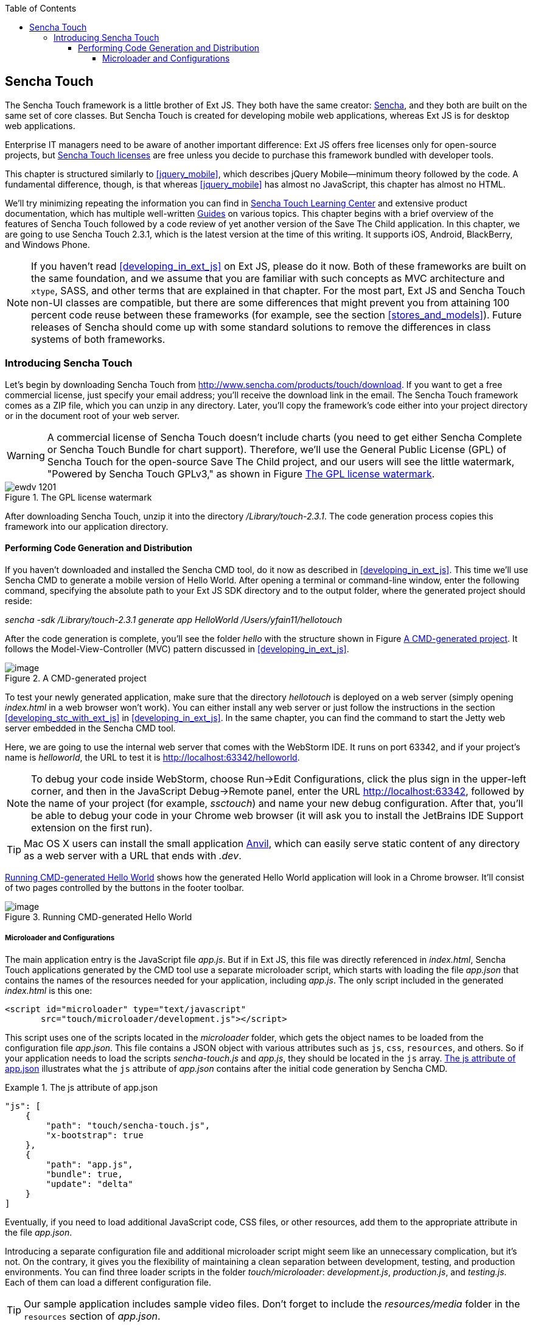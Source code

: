 :toc:
:toclevels: 4

[[sencha_touch]]
== Sencha Touch

The Sencha Touch framework is a little brother of Ext JS. They both have the same creator: http://www.sencha.com/[Sencha], and they both are built on the same set of core classes. But Sencha Touch is created for developing mobile web applications, whereas Ext JS is for desktop web applications. 

Enterprise IT managers need to be aware of another important difference: Ext JS offers free licenses only for open-source projects, but http://www.sencha.com/products/touch/license/[Sencha Touch licenses] are free unless you decide to purchase this framework bundled with developer tools.   

This chapter is structured similarly to <<jquery_mobile>>, which describes jQuery Mobile--minimum theory followed by the code. A fundamental difference, though, is that whereas <<jquery_mobile>> has almost no JavaScript, this chapter has almost no HTML. 

We'll try minimizing repeating the information you can find in http://www.sencha.com/learn/touch[Sencha Touch Learning Center] and extensive product documentation, which has multiple well-written http://docs.sencha.com/touch/2.3.0/#!/guide[Guides] on various topics. This chapter begins with a brief overview of the features of Sencha Touch followed by a code review of yet another version of the Save The Child application. In this chapter, we are going to use Sencha Touch 2.3.1, which is the latest version at the time of this writing. It supports iOS, Android, BlackBerry, and Windows Phone. 

NOTE: If you haven't read <<developing_in_ext_js>> on Ext JS, please do it now. Both of these frameworks are built on the same foundation, and we assume that you are familiar with such concepts as MVC architecture and `xtype`, SASS, and other terms that are explained in that chapter. For the most part, Ext JS and Sencha Touch non-UI classes are compatible, but there are some differences that might prevent you from attaining 100 percent code reuse between these frameworks (for example, see the section <<stores_and_models>>). Future releases of Sencha should come up with some standard solutions to remove the differences in class systems of both frameworks.

=== Introducing Sencha Touch

Let's begin by downloading Sencha Touch from http://www.sencha.com/products/touch/download/[http://www.sencha.com/products/touch/download]. If you want to get a free commercial license, just specify your email address; you'll receive the download link in the email. The Sencha Touch framework comes as a ZIP file, which you can unzip in any directory. Later, you'll copy the framework's code either into your project directory or in the document root of your web server.  

WARNING: A commercial license of Sencha Touch doesn't include charts (you need to get either Sencha Complete or Sencha Touch Bundle for chart support). Therefore, we'll use the General Public License (GPL) of Sencha Touch for the open-source Save The Child project, and our users will see the little watermark, "Powered by Sencha Touch GPLv3," as shown in Figure <<FIG13-1>>. 

[[FIG13-1]]
.The GPL license watermark 
image::images/ewdv_1201.png[]

After downloading Sencha Touch, unzip it into the directory _/Library/touch-2.3.1_. The code generation process copies this framework into our application directory.

==== Performing Code Generation and Distribution

If you haven't downloaded and installed the Sencha CMD tool, do it now as described in <<developing_in_ext_js>>. This time we'll use Sencha CMD to generate a mobile version of Hello World. After opening a terminal or command-line window, enter the following command, specifying the absolute path to your Ext JS SDK directory and to the output folder, where the generated project should reside:

_sencha -sdk /Library/touch-2.3.1 generate app HelloWorld /Users/yfain11/hellotouch_

After the code generation is complete, you'll see the folder _hello_ with the structure shown in Figure <<FIG13-2>>. It follows the Model-View-Controller (MVC) pattern discussed in <<developing_in_ext_js>>.

[[FIG13-2]]
.A CMD-generated project 
image::images/ewdv_1202.png[image]

To test your newly generated application, make sure that the directory _hellotouch_ is deployed on a web server (simply opening _index.html_ in a web browser won't work). You can either install any web server or just follow the instructions in the section <<developing_stc_with_ext_js>> in <<developing_in_ext_js>>. In the same chapter, you can find the command to start the Jetty web server embedded in the Sencha CMD tool.

Here, we are going to use the internal web server that comes with the WebStorm IDE. It runs on port 63342, and if your project's name is _helloworld_, the URL to test it is  http://localhost:63342/helloworld.

NOTE: To debug your code inside WebStorm, choose Run->Edit Configurations, click the plus sign in the upper-left corner, and then in the JavaScript Debug->Remote panel, enter the URL http://localhost:63342, followed by the name of your project (for example, _ssctouch_) and name your new debug configuration. After that, you'll be able to debug your code in your Chrome web browser (it will ask you to install the JetBrains IDE Support extension on the first run).

TIP: Mac OS X users can install the small application http://anvilformac.com/[Anvil], which can easily serve static content of any directory as a web server with a URL that ends with _.dev_.

<<FIG13-3>> shows how the generated Hello World application will look in a Chrome browser. It'll consist of two pages controlled by the buttons in the footer toolbar.

[[FIG13-3]]
.Running CMD-generated Hello World 
image::images/ewdv_1203.png[image]

===== Microloader and Configurations

The main application entry is the JavaScript file _app.js_. But if in Ext JS, this file was directly referenced in _index.html_, Sencha Touch applications generated by the CMD tool use a separate microloader script, which starts with loading the file _app.json_ that contains the names of the resources needed for your application, including _app.js_. The only script included in the generated _index.html_ is this one:

[source, html]
----
<script id="microloader" type="text/javascript" 
       src="touch/microloader/development.js"></script>
----

This script uses one of the scripts located in the _microloader_ folder, which gets the object names to be loaded from the configuration file _app.json_. This file contains a JSON object with various attributes such as `js`, `css`, `resources`, and others. So if your application needs to load the scripts _sencha-touch.js_ and _app.js_, they should be located in the `js` array. <<ex_js_attribute>> illustrates what the `js` attribute of _app.json_ contains after the initial code generation by Sencha CMD.  

[[ex_js_attribute]]
.The +js+ attribute of app.json
====
[source, javascript]
----
"js": [
    {
        "path": "touch/sencha-touch.js",
        "x-bootstrap": true
    },
    {
        "path": "app.js",
        "bundle": true,  
        "update": "delta"
    }
]
----

Eventually, if you need to load additional JavaScript code, CSS files, or other resources, add them to the appropriate attribute in the file _app.json_.

Introducing a separate configuration file and additional microloader script might seem like an unnecessary complication, but it's not. On the contrary, it gives you the flexibility of maintaining a clean separation between development, testing, and production environments. You can find three loader scripts in the folder _touch/microloader_: _development.js_, _production.js_, and _testing.js_. Each of them can load a different configuration file. 

TIP: Our sample application includes sample video files. Don't forget to include the _resources/media_ folder in the `resources` section of _app.json_.

If you open the source code of the production loader, you'll see that it uses an application cache to save files locally on the device (see <<application_cache>> in Appendix B for a refresher), so the user can start the application even without having an Internet connection.

The production microloader of Sencha Touch offers a smarter solution for minimizing unnecessary loading of cached JavaScript and CSS files than the HTML5 application cache. The standard HTML5 mechanism  doesn't know which resources have  changed and reloads all cacheable files. CMD-generated production builds for Sencha Touch keep track of changes and create deltas, so the mobile device will download only those resources that have been actually changed. To create a production build, open a terminal or a command window, change to your application directory, and run the following command: 

+sencha app build production+

MMMMMMMMMMMMMMMMMMSee the section http://docs.sencha.com/touch/2.3.1/#!/guide/command_app["Deploying Your Application"] for more details on Sencha CMD builds. When we start building our Save The Child application, you'll see how to prompt the user that the application code has been updated. Refer to the http://docs.sencha.com/cmd/3.1.2/#!/guide/command_app_touch[online documentation] on using Sencha CMD with Sencha Touch for details.

.Code Distribution and Modularization  
************
The ability of Sencha Touch to monitor modified pieces of code helps with deployment - just change the SomeFile.js on the server and it'll be automatically downloaded and saved on the user's mobile device. This may have some effect on the application modularization decisions you will take.

Reducing the startup latency and implementing lazy loading of certain parts of the application are the main reasons for modularizing Web applications. The other reason for modularization is an ability to redeploy certain portions of the code vs. the entire application if the code modifications are limited in scope. 

So should we load the entire code base from the local storage (it's a lot faster that getting the code from remote servers) or still use loaders to bring up the portion of the code (a.k.a. modules) on as needed basis? There is no general answer to this question - every application is different.

If your application is not too large and the mobile device has enough memory, loading the entire code of the application from the local storage may lower the need for modularization. For larger applications consider the http://docs.sencha.com/touch/2.3.1/#!/guide/command_workspace[Workspaces] feature of Sencha CMD, which allows to create some common code to be shared by several scripts.
************

===== The Code of Hello World

Similarly to Ext JS, the starting point of the Hello World application is the app.js script. 

[source, javascript]
----
Ext.Loader.setPath({    
    'Ext': 'touch/src',        // <1>
    'HelloWorld': 'app'
});

Ext.application({
    name: 'HelloWorld',

    requires: [
        'Ext.MessageBox'
    ],

    views: [
        'Main'
    ],

    icon: {
        '57': 'resources/icons/Icon.png',
        '72': 'resources/icons/Icon~ipad.png',
        '114': 'resources/icons/Icon@2x.png',
        '144': 'resources/icons/Icon~ipad@2x.png'
    },

    isIconPrecomposed: true,

    startupImage: {
        '320x460': 'resources/startup/320x460.jpg',
        '640x920': 'resources/startup/640x920.png',
        '768x1004': 'resources/startup/768x1004.png',
        '748x1024': 'resources/startup/748x1024.png',
        '1536x2008': 'resources/startup/1536x2008.png',
        '1496x2048': 'resources/startup/1496x2048.png'
    },

    launch: function() {
        // Destroy the #appLoadingIndicator element
        Ext.fly('appLoadingIndicator').destroy();

        // Initialize the main view
        Ext.Viewport.add(Ext.create('HelloWorld.view.Main'));
    },

    onUpdated: function() {              // <2>
        Ext.Msg.confirm(
            "Application Update",
            "This application has just successfully
             been updated to the latest version. Reload now?",
            function(buttonId) {
                if (buttonId === 'yes') {
                    window.location.reload();
                }
            }
        );
    }
});
----

<1> This code instructs the loader that any class that starts with _Ext_ can be found in the directory _touch/src_ or its subdirectories. The classes with names that starts with _HelloWorld_ are under the _app_ directory.

<2> This is an interception of the event that's triggered if the code on the server was updated. The user is warned that the new version of the application has been downloaded. See more on this in the comments to app.js in the section Save The Child With Sencha Touch.

The code of the generated main view of this application (Main.js) is shown next. It extends the class `Ext.tab.Panel` so each page of the application is one tab in this panel. Figure <<FIG13-4>> is a snapshot of a collapsed version of Main.js taken from http://www.jetbrains.com/webstorm/[WebStorm IDE] from JetBrains, which is our IDE of choice in this chapter. 

[[FIG13-4]]
.Collapsed version of Main.js from Hello World
image::images/ewdv_1204.png[image]

As you see from this figure the `items[]` array includes two objects: Welcome and Get Started - each of them represents a  tab (screen) on the panel.

[source, html]
----
Ext.define('HelloWorld.view.Main', {
  extend: 'Ext.tab.Panel',
  xtype: 'main',
  requires: [
      'Ext.TitleBar',
      'Ext.Video'
  ],
  config: {
    tabBarPosition: 'bottom',          // <1>

    items: [
        {                              // <2>
            title: 'Welcome',
            iconCls: 'home',

            styleHtmlContent: true,
            scrollable: true,

            items: {
                docked: 'top',
                xtype: 'titlebar',
                title: 'Welcome to Sencha Touch 2'
            },

            html: [
                "You've just generated a new Sencha Touch 2 project. What you're looking at right now is the ",
                "contents of <a target='_blank' href=\"app/view/Main.js\">app/view/Main.js</a> - edit that file ",
                "and refresh to change what's rendered here."
            ].join("")
        },
        {                               // <3>
            title: 'Get Started',
            iconCls: 'action',

            items: [
                {
                    docked: 'top',
                    xtype: 'titlebar',
                    title: 'Getting Started'
                },
                {
                    xtype: 'video',
                    url: 'http://av.vimeo.com/64284/137/87347327.mp4?token=
                    1330978144_f9b698fea38cd408d52a2
                    393240c896c',
                    posterUrl: 'http://b.vimeocdn.com/ts/261/062/261062119_640.jpg'
                }
            ]
        }
      ]
  }
});
----

<1> The tab bar has to be located at the bottom of the screen.

<2> The first tab is a Welcome screen.

<3> The second tab is the Getting Started screen. It has `xtype: video`, which means it's ready for playing video located at the specified `url`.   

This application has no controllers, models or stores. But it does include the default theme from SASS stylesheet resources/sass/app.scss, which was compiled by Sencha CMD generation process into the file resources/css/app.css. 

==== Constructing UI  

Sencha Touch has a number UI components specifically designed  for mobile devices, which include lists, forms, toolbars, buttons, charts, audio, video, carousel and more.  The quickest way to get familiar with UI components is by browsing the http://dev.sencha.com/deploy/touch/examples/production/kitchensink/[Kitchen Sink] Web site, where you can find the examples of how UI components look and see the source code of these examples.

===== Containers

In general, the process of implementing of a mobile application with Sencha Touch will consist of selecting the appropriate containers and arranging the navigation between them. Each screen that user sees is a container. Pretty often it'll include a toolbar _docked_ on top or bottom of the container.

Containers can be nested - they are needed for better grouping of UI components on the screen. The lightest container is `Ext.Container`. It inherits all the functionality from it ancestor `Ext.Component` plus it can contain other components.  When you'll be reviewing the code of the Save The Child application, note that the main view `SSC.view.Main` from Main.js extends `Ext.Container`. The hierarchy of Sencha Touch containers is shown on Figure <<FIG13-5>>.

[[FIG13-5]]
.Sencha Touch Containers Hierarchy
image::images/ewdv_1205.png[image]

The `FieldSet` is also a pretty light container - it simply adds the title to a group of fields that belong together. You'll see several code samples in this chapter with `xtype: 'fieldset'` (e.g. Login or Donate screens). 

If your containers display forms with such inputs as text field, text area, password, and numbers, the virtual keyboard will automatically show up occupying half of the user's screen. On some platforms, virtual keyboards will adapt to the type of the input field, for example, if the field has `xtype: 'emailfield'`, the keyboard will be modified for easier input of emails. Figure <<FIG13-6>> is a snapshot taken from the Donate screen of the Save The Child application when the user tapped inside the email field - note the key with the at-sign on the main keyboard, which wouldn't be shown for non-email inputs.  

[[FIG13-6]]
.The iPhone virtual keyboard for entering emails
image::images/ewdv_1206.png[image]

If the field is for entering a URL (`xtype: 'urlfield'`) expect to see a virtual keyboard with the button labeled as ".com". If the input field has `xtype: 'numberfield'` the user may see a numeric keyboard when the focus gets into this field.

TIP: If you need to detect the environment on the user's mobile device, use such classes as `Ext.os.` for detecting the Operating System, `Ext.browser` for browser, and `Ext.feature` for supported features.

===== Layouts

Besides grouping components, containers allow you to assign a `Layout` to control its children arrangements. In desktop applications physical screens are larger, and pretty often you can place multiple containers on the same screen at the same time. In mobile world you don't have such a luxury and typically you'll be showing just one container at a time. Not all http://docs.sencha.com/touch/2.0.2/#!/guide/layouts[layouts] are practical to use on smaller screens, which is the reason why not all Ext JS layouts are supported in Sencha Touch.  

Figure <<FIG13-13>> illustrates the main container that shows either the `tabpanel` or `loginform`. The `tabpanel` is a container with a special layout that shows only one of its child containers at a time (e.g. About, Donate, et al). You can see all these components in action at http://savesickchild.org/[savesickchild.org] - just run the Sencha Touch version of our Save Sick Child application and view the sources.

By default, a container's layout is `auto`, which instructs the rendering engine to use the entire width of the container, but use just enough height to display the children. This behavior is similar to the `vbox` layout (vertical box), where all components are being added to the container vertically - one under another. Accordingly, the `hbox` will arrange all components horizontally - one next to the other. 

TIP: If you want to control how much of a vertical or horizontal screen space is given to each component use the `flex` property as described in Chapter 4 in the section "The flex Property".

The http://docs.sencha.com/touch/2.3.0/#!/guide/layouts-section-fit-layout[`fit`] layout will fill the entire container's space with its child element. If you have more than one child element in the container - the first one will fill the entire space, and the other one will be ignored. 

The http://docs.sencha.com/touch/2.0.2/#!/guide/layouts-section-card-layout[`card`] layout can accommodate multiple children while displaying only one at a time. The container's method `setActiveItem()` allows programmatically select the "card" to be on top of the deck. With  card layout all containers are being preloaded to the device, but if you want to create new containers during the runtime, you can use the method `setActiveItem()` passing a `config` object describing the new container.

You can find examples of `card` and `fit` layouts in the code of Main.js of the Save The Child application. Figure <<FIG13-14>> shows `card` layout, but if you'll expand the `tabpanel` container, each tab has the `fit` layout. 

The classes `TabPanel` and `Carousel` represent two different implementations of the containers with `card` layout.

===== Events

Events can be initiated either by the browser or by the user. Chapter 4 has the section with the same title - it covers general rules of dealing with events in Ext JS framework. Lots  of system events are being dispatched during UI component rendering. The online documentation lists every event that can be dispatched on Sencha classes. Look for the Events section on the top toolbar in the online documentation. Figure <<FIG13-7>> is a snapshot from online documentation for the class `Ext.Container`, which has 32 events.

[[FIG13-7]]
.Events in Online documentation 
image::images/ewdv_1207.png[image] 

Sencha Touch knows how to handle various mobile-specific events. Check out the documentation for the class http://docs.sencha.com/touch/2.3.1/#!/api/Ext.dom.Element[`Ext.dom.Element`] - you'll find there such events as  `touchstart`, `touchend`, `tap`, `doubletap`, `swipe`, `pinch`, `longpress`, `rotate`, and others. 

You can add event listeners using different techniques. One of them is defining the http://docs.sencha.com/touch/2.3.1/#!/api/Ext.Container-cfg-listeners[`listeners`] `config` property during the object instantiation. This property is declared in the `Ext.Container` object and allows you to define more than one listener at a time. You should use it while calling the `Ext.create()` method:

[source, javascript]
----
Ext.create('Ext.button.Button', {
   listeners: {
     tap: function() { // handle event here }
   }
}
----  

If you need to handle an event only once, you can use the option `single: true`, which will automatically remove the  listener after the first handling of the event. For example: 

[source, javascript]
----
listeners: {
  tap: function() { // handle event here },
  single: true
}
----

TIP: Read the comments to the code of `SSC.view.CampaignsMap` in Chapter 4 about the right place for declaring listeners.

You can also define event handlers using yet another `config` property `control` from `Ext.Container`. For example the following code fragment from the Login controller of the Save The Child application shows how to assign the `tap` event handler functions `showLoginView()` and `cancelLogin()` for the buttons Login and Cancel.

[source, javascript]
----
Ext.define('SSC.controller.Login', {
    extend: 'Ext.app.Controller',
    
    config: {

        control: {
            loginButton: {
                tap: 'showLoginView'
            },
            cancelButton: {
                tap: 'cancelLogin'
            }
        }
    },
    showLoginView: function () {
      // code of this function is removed for brevity
    },

    cancelLogin: function () { 
      // code of this function is removed for brevity
    }  
});    
----

NOTE: With the proliferation of the touch screens Sencha has introduced the `tap` gesture, which is semantically equivalent to `click` event. 

Read more about the role of controllers in event handling in the section titled Controller later in this chapter. Online documentation includes the http://docs.sencha.com/touch/2.3.1/#!/guide/events[Event Guide] - it describes the process of handling events in detail.

TIP: If you want to fire custom events, use the method `fireEvent()`, providing the name of your event. The procedure for defining the listeners for custom events remains the same.

NOTE: The Bring Your Own Device is getting more and more popular in enterprises. Sencha offers a product called Sencha Space, which is a secure and managed environment to deploy  enterprise HTML5 application that can be run on a variety of devices that employees can bring to the workplace. Sencha Space promises a clear separation between work-related applications and personal data. It uses secure database and secure File API and allows App-to-App communication.For more details visit the http://www.sencha.com/products/space/[Sencha Space Web page].  


=== Save The Child With Sencha Touch

The Sencha Touch version of the Save The Child application will be based on the mockup from Chapter 11, section "Prototyping Mobile Version" with some minor changes. This time the home page of the application will be a slightly different version of the About page shown on <<FIG13-11>>. 

==== Building the Application

The materials presented in this chapter were tested with Sencha Touch 2.3.1 framework, which was current at the time of this writing, and you can use the source code of the Save The Child application that comes with the book. It's packaged with Sencha 2.3.1. We've also deployed this application at http://savesickchild.org:8080/ssc-touch-prod/[http://savesickchild.org:8080/ssc-touch-prod]. 

In case you need to use a newer version of Sencha Touch framework, just download and unzip it to the directory of your choice (in our case it was  _/Library/touch-2.3.1_).Download the book code and remove the content of the _touch_ directory from _Lesson12/ssc-mobile_. After that, cd to this directory and copy a newer version of Sencha touch there. For example, on MAC OS we did it as follows:

_cd ssc-mobile
cp -r /Library/touch-2.3.1/ touch_

Then run the Sencha CMD (version 4 or above) command to make a production build of the application and start the embedded Web server:

_sencha app build
sencha web start_

Finally, open this application at http://localhost:1841 in one of the emulators or just on your desktop browser. You'll see the starting page that looks as in <<FIG13-11>>.

[[FIG13-11]]
.The Starting/About page
image::images/ewdv_1208.png[]

We'll review the code of this application next.

==== The Application Object 

The code of the app.js in the Save The Child project is shown below (we've just removed the default startup images and icons for brevity). For the most part is has the same structure as Ext JS applications. 

[source, javascript]
----
Ext.application({
    name: 'SSC',

    requires: [
        'Ext.MessageBox'
    ],

    views: [
        'About',
        'CampaignsMap',
        'DonateForm',
        'DonorsChart',
        'LoginForm',
        'LoginToolbar',
        'Main',
        'Media',
        'Share',
        'ShareTile'
    ],

    stores: [
        'Campaigns',
        'Countries',
        'Donors',
        'States',
        'Videos'
    ],

    controllers: [
        'Login'
    ],

    launch: function() {
        // Destroy the #appLoadingIndicator element
        Ext.fly('appLoadingIndicator').destroy();

        // Initialize the main view
        Ext.Viewport.add(Ext.create('SSC.view.Main'));
    },

    onUpdated: function() {
        Ext.Msg.confirm(
            "Application Update",
            "This application has just successfully been updated to the latest version. Reload now?",
            function(buttonId) {
                if (buttonId === 'yes') {
                    window.location.reload();
                }
            }
        );
    }
});
----

NOTE: Compare this application object with the Ext JS one shown in Chapter 4 in the section on Model View Contoller - they are similar.

The application loads all the dependencies listed in app.js and will instantiate models and stores. The views that require data from the store will either mention the store name like `store: 'Videos'` or will  use the get method from the class `StoreMgr`, for example `Ext.StoreMgr.get('Campaigns');`.  After this is done, the `launch` function will be called - this is where the main view is created.

In this version of the Save The Child application we have only one controller `Login` that doesn't use any stores, but the mechanism of pointing controllers to the appropriate store instances is the same as for views. The application instantiates all controllers automatically. Accordingly, all controllers live in the context of the http://docs.sencha.com/touch/2.3.1/#!/api/Ext.app.Application[Application] object. 

We don't use explicitly defined models here - all the data are hard-coded in the stores in the `data` attributes. 

You'll see the code of the views a bit later, but we wanted to draw your attention to the `onUpdated()` event handler. In the section "Microloader and Configurations" we've mentioned that production builds of Sencha Touch applications are watching the locally cached JavaScript and CSS files listed in the JS and CSS sections of the configuration file app.json and compare them with their peers on the server. They also watch all the files listed in the `appCache` section of app.json. If any of these files changes, the `onUpdated` event handler is invoked. For illustration purposes we decided to intercept this event and <<FIG13-12>> shows how the update prompt can look like on iPhone 5.

[[FIG13-12]]
.The code on the server has changed
image::images/ewdv_1209.png[]

At this point the user can either select working with the previous version of the application or reload the new one. 

Our index.html file beside the microloader script includes one more script that supports Google Maps API.

[source, html]
----
<script type="text/javascript" src="http://maps.google.com/maps/api/js?sensor=true"></script>
---- 

TIP: If you want your program documentation look as good as Sencha's use https://github.com/senchalabs/jsduck[JSDuck tool].

==== The Main View

The code of the UI landing page of this application is located in the _views_ folder in the file Main.js. First, take a look at the screen shot from WebStorm IDE on figure <<FIG13-13>> that there are only two objects on the top level: the container and a login form.  

[[FIG13-13]]
.The Main.js in a collapsed form
image::images/ewdv_1210.png[] 

The `card` layout means that the user will see either the content of that container or the login form - one at a time. Let's open up the container. It has an array of children, which are our application pages. The figure <<FIG13-14>> shows the titles of the children.

[[FIG13-14]]
.TabPanel's children in a collapsed form
image::images/ewdv_1211.png[] 

The entire code of the Main.js is shown next.

[source, javascript]
----
Ext.define('SSC.view.Main', {
 extend: 'Ext.Container',
 xtype: 'mainview',                             // <1>
 requires: [
     'Ext.tab.Panel',
     'Ext.Map',
     'Ext.Img'
 ],

 config: {
    layout: 'card',

    items: [
     {
      xtype: 'tabpanel',                         // <2>
              tabBarPosition: 'bottom',

             items: [
               {
                     title: 'About',
                     iconCls: 'info',      // <3>
                     layout: 'fit',        // <4>
                     items: [
                         {xtype: 'aboutview'
                         }
                     ]
                },
               {
                     title: 'Donate',
                     iconCls: 'love',
                     layout: 'fit',
                     items: [
                         {xtype: 'logintoolbar',   // <5>
                          title: 'Donate'
                         },
                         {xtype: 'donateform'
                         }
                     ]
                },
               {
                     title: 'Stats',
                     iconCls: 'pie',
                     layout: 'fit',
                     items: [
                         {xtype: 'logintoolbar',
                          title: 'Stats'
                         },
                         {xtype: 'donorschart'
                         }
                     ]
                 },
               {
                    title: 'Events',
                    iconCls: 'pin',
                    layout: 'fit',
                    items: [
                        {xtype: 'logintoolbar',
                         title: 'Events'
                        },
                        {xtype: 'campaignsmap'
                        }
                    ]
                },
               {
                    title: 'Media',
                    iconCls: 'media',
                    layout: 'fit',
                    items: [
                        {xtype: 'mediaview'
                        }
                    ]
                },
               {
                    title: 'Share',
                    iconCls: 'share',
                    layout: 'fit',
                    items: [
                        {xtype: 'logintoolbar',
                            title: 'Share'
                        },
                        {xtype: 'shareview'
                        }
                    ]
                }
             ]
     },

     {xtype: 'loginform',
         showAnimation: {
             type: 'slide',
             direction: 'up',
             duration: 200
         }
     }
    ]
 }
});
----

<1> We've assigned the `xtype: 'mainview` to the main view so to  allow the Login controller refer to it (see its code below). 
<2> Note that the `tabpanel` doesn't explicitly specify any layout - it uses `card` by default.

<3> Each of the tabs has a corresponding button on the toolbar. It shows the text from the `title` attribute and the icon specified in the class `iconCls`. 

<4> Each of the view has http://docs.sencha.com/extjs/4.1.3/#!/api/Ext.layout.container.Fit[`fit` layout], which forces the content to expand to fill the layout's container.

<5> Each view will have a Login button on the toolbar. It's implemented in the LoginToolbar.js shown later in this chapter.

Sencha Touch can render icons using  icon fonts from http://pictos.cc/[Pictos library] located in the folder _resources/sass/stylesheets/fonts_.  We've used icon fonts in the jQuery Mobile version of our application, and in this version we'll also fonts, which take a lot less memory than images. Below is the content of our app.scss file that includes several font icons used in the Save The Child application. 

[source, css]
----
@import 'sencha-touch/default';
@import 'sencha-touch/default/all';

@include icon-font('IcoMoon', inline-font-files('icomoon/icomoon.woff', woff, 
'icomoon/icomoon.ttf', truetype,'icomoon/icomoon.svg', svg));
@include icon('info',  '!', 'IcoMoon');
@include icon('love',  '"', 'IcoMoon');
@include icon('pie',   '#', 'IcoMoon');
@include icon('pin',   '$', 'IcoMoon');
@include icon('media', '%', 'IcoMoon');
@include icon('share', '&', 'IcoMoon');

.child-img {
  border: 1px solid #999;
}

// Reduce size of the icons to fit 6 buttons in the tabbar; add Share tab
.x-tabbar.x-docked-bottom .x-tab {
  min-width: 2.8em;

  .x-button-icon:before {
    font-size: 1.4em;
  }
}

// Share icons
.icon-twitter, .icon-facebook, .icon-google-plus, .icon-camera {
  font-family: 'icomoon';
  speak: none;
  font-style: normal;
  font-weight: normal;
  font-variant: normal;
  text-transform: none;
  line-height: 1;
  -webkit-font-smoothing: antialiased;
}
.icon-twitter:before {
  content: "\27";
}
.icon-facebook:before {
  content: "\28";
}
.icon-google-plus:before {
  content: "\29";
}
.icon-camera:before {
  content: "\2a";
}

// Share tiles
.share-tile {
  top: 25%;
  width: 100%;
  position: absolute;
  text-align: center;
  border-width: 0 1px 1px 0;

  p:nth-child(1) {
    font-size:4em;
  }

  p:nth-child(2) {
    margin-top: 1.5em;
    font-size: 0.9em;
  }
}

$sharetile-border: #666 solid;

.sharetile-twitter {
  border: $sharetile-border;
  border-width: 0 1px 1px 0;
}

.sharetile-facebook {
  border: $sharetile-border;
  border-width: 0 0 1px;
}

.sharetile-gplus {
  border: $sharetile-border;
  border-width: 0 1px 0 0;
}

// Media
.x-videos {
  .x-list-item > .x-innerhtml {
    font-weight: bold;
    line-height: 18px;
    min-height: 88px;

    > span {
      display: block;
      font-size: 14px;
      font-weight: normal;
    }
  }

  .preview {
    float: left;
    height: 64px;
    width: 64px;
    margin-right: 10px;
    background-size: cover;
    background-position: center center;
    background: #eee;
    @include border-radius(3px);
    -webkit-box-shadow: inset 0 0 2px rgba(0,0,0,.6);
  }

  .x-item-pressed,
  .x-item-selected {
    border-top-color: #D1D1D1 !important;
  }
}
----

The first two lines of the app.scss import the icons from the default theme. We've added several more. Note that we had to reduce the size of the icons to fit six buttons in the application's toolbar. All the `@include` statements use SASS mixin `icon()`.  

If you need more icons use the http://icomoon.io/app/[IcoMoon application]. Pick an icon there and press the button Font to generate the custom font (see Figure <<FIG13-14-2>>). Download and copy the generated fonts into your _resources/sass/stylesheets/fonts_ directory and add them to the app.scss using `@include icon-font` directive. The downloaded zip file will contain the fonts as well as index.html file that will show you the class name and the code of the generated font icon(s).

[[FIG13-14-2]]
.Generating twitter icon font with IcoMoon application
image::images/ewdv_1212.png[] 

When you compile the SASS with http://compass-style.org/help/tutorials/command-line/[compass] (or build the application with Sencha CMD), the SASS styles are converted into a standard CSS file resources/css/app.css.


==== Controller

Now let's review the code of the Login page controller, which reacts on the user's actions performed in the view LoginForm. The name of the controller's file is Login.js. It's located in the folder _controller_, and here's the code: 

[source, javascript]
----
Ext.define('SSC.controller.Login', {
    extend: 'Ext.app.Controller',

    config: {
        refs: {
            mainView: 'mainview',                 // <1>
            loginForm: 'loginform',               // <2>
            loginButton: 'button[action=login]',  // <3> 
            cancelButton: 'loginform button[action=cancel]'
        },

        control: {                                 // <4>
            loginButton: {
                tap: 'showLoginView'
            },
            cancelButton: {
                tap: 'cancelLogin'
            }
        }
    },

    showLoginView: function () {
        this.getMainView().setActiveItem(1);  // <5>
    },

    cancelLogin: function () {
        this.getMainView().setActiveItem(0);  //  <6> 
    }

});
----
<1> Including the `mainView: 'mainview'` in the `refs` attribute forces Sencha Touch to generate a getter function `getMainView()` providing the access to the main view if need be.

<2> This controller uses components from the LoginForm view (it's code comes a bit later).

<3> The loginButton is the one that has `action=login`. The cancelButton is the one that's located inside the `loginform` and has `action=cancel`.

<4>  Defining the event handlers for tap events for the buttons Login and Cancel from the LoginForm view.

<5> The main view has two children (see <<FIG13-13>>). When the use taps on the Login button, show the second child: `setActiveItem(1)`.
  
<6> When the use clicks on the Cancel button, show the main container - the first child of the main view: `setActiveItem(0)`.

TIP: Controllers are automatically instantiated by the `Application` object. If you want some controller's code to be executed even before the application `launch` function is called, put it in the `init` function. If you want some code to be executed right after the application is launched, put it in the controller's `launch` function.

For illustration purposes we'll show you a shorter (but not necessarily better) version of the Login.js. The above code defines the reference to the login form and button selectors in the `refs` section. Sencha Touch will find the references and will generate the getter for these buttons. But in this particular example we are using these buttons only to assign them the event handlers. Hence, we can make the `refs` section slimmer and use the selectors right inside the `control` section as shown below.

[source, javascript]
----
Ext.define('SSC.controller.Login', {
    extend: 'Ext.app.Controller',

    config: {
        refs: {
            mainView: 'mainview',
        },

        control: {
            'button[action=login]': {
                tap: 'showLoginView'
            },
            'loginform button[action=cancel]': {
                tap: 'cancelLogin'
            }
        }
    },

    showLoginView: function () {
        this.getMainView().setActiveItem(1);
    },

    cancelLogin: function () {
        this.getMainView().setActiveItem(0);
    }
});
----

This version of the Login.js is shorter, but the first one is more generic. In both versions the button selectors are the shortcuts for the http://docs.sencha.com/touch/2.3.1/#!/api/Ext.ComponentQuery[`ComponentQuery`] class, which is a singleton used for searching of components. 

With MVC pattern, the event processing logic is often located in controller classes. Using `refs` and `ComponentQuery` selectors allows you to reach event generating objects located different classes. For example, if the user tapped on a button in a view, controller's code includes the `tap` event handler, where it triggers and event on a store class to initiate the data retrieval.

But if the `control` config is defined not in the controller, but in a component, the scope where `ComponentQuery` operates is limited to the component itself. You'll see the example of using the `control` config inside DonateForm.js later in this chapter.


==== The Other Views

Let's do a brief code review of other Save The Child views. 

===== LoginForm

Figure <<FIG13-15>> is a snapshot of Login view taken from iPhone 5, which was the only mobile device we've tested this application on. 

[[FIG13-15]]
.The Login Form View
image::images/ewdv_1213.png[] 
 
This is how the code of the Login form view looks like - it's self explanatory. The `ui: 'decline'` is the http://try.sencha.com/touch/2.2.0/demos/Ext.Button.ui/[`Ext.Button` style] that causes the Cancel button have a red background.

[source, javascript]
----
Ext.define('SSC.view.LoginForm', {
  extend: 'Ext.form.Panel',
  xtype: 'loginform',
  requires: [
      'Ext.field.Password'
  ],

  config: {
    items: [
        {   xtype: 'toolbar',
            title: 'Login',

            items: [
                {   xtype: 'button',
                    text: 'Cancel',
                    ui: 'decline',
                    action: 'cancel'
                }
            ]
        },
        {  xtype: 'fieldset',
            title: 'Please enter your credentials',

            defaults: {
                labelWidth: '35%'
            },

            items: [
                {   xtype: 'textfield',
                    label: 'Username'
                },
                {   xtype: 'passwordfield',
                    label: 'Password'
                }
            ]
        },
        {  xtype: 'button',
            text: 'Login',
            ui: 'confirm',
            margin: '0 10'
        }
    ]
  }
});
----

NOTE: One of the reviewers of this book reported that the text fields from this Login form are not shown on his Android Nexus 4 smartphone. This can happen, and in the real world applications should be tested in a variety of mobile devices. If you run into a similar situation while developing your application with Sencha Touch, use http://www.sencha.com/blog/new-themes-in-sencha-touch-2-2[platform-specific themes], which are automatically loaded based on the detected user's platform (see http://docs.sencha.com/touch/2.2.1/#!/guide/theming-section-Platforms[`platformConfig` object]). Sencha Touch offers a number of http://www.sencha.com/products/touch/features/#touch-themes[out of the box schemes] and https://vimeo.com/66191847[theme switching capabilities].  

The Login form will be displayed when the user clicks on the button Login that is displayed on each other page in the toolbar. For example, the Figure <<FIG13-16>> shows the top portion of the Donate view.

[[FIG13-16]]
.The Login Toolbar
image::images/ewdv_1214.png[] 

The Login button is added as `xtype: 'logintoolbar'` to the top of each view in the Main.js. It's implemented in the LoginToolbar.js shown next.

[source, javascript]
----
Ext.define('SSC.view.LoginToolbar', {
  extend: 'Ext.Toolbar',
  xtype: 'logintoolbar',

  config: {
      title: 'Save The Child',
      docked: 'top',                // <1>

      items: [
          {
              xtype: 'spacer'       // <2> 
          },
          {
              xtype: 'button',
              action: 'login',
              text: 'Login'
          }
      ]
  }
});
----

<1> The login toolbar has to located at the top of the screen

<2> Adding the `Ext.Spacer` component to occupy all the space before the button Login. By default, spacer has flex value of 1, which means take all the space in this case. You can read more about it in Chapter 4 in the section "The flex Property".  

TIP: If you'll add the Save The Child application as an icon to the home screen on iOS devices, the browser's address bar will not be displayed.


===== DonateForm

We wanted to make the Donate view look as per our Web designer's mockup shown on Figure <<FIG12-13>>. With jQuery Mobile it was simple - the HTML container `<fieldset data-role="controlgroup" data-type="horizontal" id="radio-container">` with a bunch of `<input type="radio">` rendered the horizontal button bar shown on Figure <<FIG12-28>>. Here the fragment from the initial Sencha Touch version of DonateForm.js. 

[source, javascript]
----
 config: {
  title: 'DonateForm',

  items: [
      { xtype: 'fieldset',
          title: 'Please select donation amount',

          defaults: {
              name: 'amount',
              xtype: 'radiofield'
          },

          items: [
              { label: '$10',
                value: 10
              },
              { label: '$20',
                 value: 20
              },
              { label: '$50',
                value: 50
              },
              { label: '$100',
                  value: 100
              }
          ]
      },
      { xtype: 'fieldset',
        title: '... or enter other amount',

          items: [
              { xtype: 'numberfield',
                label: 'Amount',
                name: 'amount'
              }
          ]
      }
----  

It's also a `fieldset` with several radio buttons - `xtype: 'radiofield'`. But the result was not what we expected. These four radio buttons occupied half of the screen and looked as on Figure <<FIG13-17>>:

[[FIG13-17]]
.Rendering of xtype radiofield 
image::images/ewdv_1215.png[] 

After doing some research, we found out that Sencha Touch has the UI component called http://docs.sencha.com/touch/2.3.1/#!/api/Ext.SegmentedButton[`Ext.SegmentedButton`] that allows create horizontal bar with a number of toggle buttons, which is exactly what was needed from the rendering perspective. The resulting Donate screen is shown on Figure <<FIG13-18>>. 

[[FIG13-18]]
.Donate form with SegmentedButton
image::images/ewdv_1216.png[]

This looks nice, but as opposed to regular HTML form with inputs, the `SegmentedButton` is not an HTML `<input>` field and its value won't be automatically submitted to the server. This required a little bit of a manual coding, which will be explained as a part of the `DonateForm` code review, which follows (we've split it into two fragments for better readability).

[source, javascript]
----
Ext.define('SSC.view.DonateForm', {
 extend: 'Ext.form.Panel',
 xtype: 'donateform',
 requires: [
     'Ext.form.FieldSet',
     'Ext.field.Select',
     'Ext.field.Number',
     'Ext.field.Radio',
     'Ext.field.Email',
     'Ext.field.Hidden',
     'Ext.SegmentedButton',
     'Ext.Label'
 ],

 config: {
     title: 'DonateForm',

     control: {                              // <1>  
         'segmentedbutton': {
             toggle: 'onAmountButtonChange'
         },
         'numberfield[name=amount]': {
             change: 'onAmountFieldChange'
         }
     },

     items: [
         { xtype: 'label',
            cls: 'x-form-fieldset-title',    // <2>
            html: 'Please select donation amount:'
         },
         { xtype: 'segmentedbutton',          // <3> 
           margin: '0 10',

           defaults: {
               flex: 1
           },

           items: [
                 { text: '$10',
                   data: {
                     value: 10                // <4>
                   }
                 },
                 { text: '$20',
                   data: {
                     value: 20
                    }
                 },
                 { text: '$50',
                   data: {
                     value: 50
                   }
                 },
                 { text: '$100',
                   data: {
                     value: 100
                   }
                 }
             ]
         },
         { xtype: 'hiddenfield',             // <5>
           name: 'amount'
         },
----

<1> Defining event listeners for the `segmentedbutton` and the field for entering other amount. When the control section is used not in a controller, but in a component it's scoped to the object in which it was defined. Hence the `ComponentQuery` will be looking for `segmentedbutton` and `numberfield[name=amount]` only within the DonateForm instance. If these event handlers would be defined in the controller, the scope would be global.

<2> Borrowing the class that Sencha Touch uses for all `fieldset` container so our title looks the same.

<3> The `segmentedbutton` is defined here. By default, its config property `allowToggle=true`, which allows only one button to be pressed at a time.

<4> The `segmentedbutton` has no property to store the value of each of its button. But any  sublcass of `Ext.Component` has a property `data`. We are extending the `data` property to store the button's `value`. It'll be available in the event handler in `button.getData().value`.
 
<5> Since the buttons in the `segmentedbutton` are not input fields, we define a hidden field to remember the currently selected amount. 

The second half of `SSC.view.DonateForm` comes next.  

[source, javascript]
----

         { xtype: 'fieldset',
           title: '... or enter other amount',

             items: [
                 { xtype: 'numberfield',     //  <1>
                   label: 'Amount',
                   name: 'amount'
                 }
             ]
         },
         {
           xtype: 'fieldset',
           title: 'Donor information',

           items: [
             { name: 'fullName',
               xtype: 'textfield',
               label: 'Full name'
             },
             { name: 'email',
               xtype: 'emailfield',
               label: 'Email'
              }
           ]
         },
         {
             xtype: 'fieldset',
             title: 'Location',

             items: [
                 {  name: 'address',
                    xtype: 'textfield',
                    label: 'Address'
                 },
                 {  name: 'city',
                    xtype: 'textfield',
                    label: 'City'
                 },
                 {  name: 'zip',
                    xtype: 'textfield',
                    label: 'Zip'
                 },
                 {  name: 'state',
                    xtype: 'selectfield',
                    autoSelect: false,
                    label: 'State',
                    store: 'States',
                    valueField: 'id',
                    displayField: 'name'
                 },
                 {  name: 'country',
                    xtype: 'selectfield',
                    autoSelect: false,
                    label: 'Country',
                    store: 'Countries',
                    valueField: 'id',
                    displayField: 'name'
                 }
             ]
         },
         {
             xtype: 'button',
             text: 'Donate',
             ui: 'confirm',
             margin: '0 10 20'
         }
     ]
 },

 onAmountButtonChange: function (segButton, 
                                button, isPressed) { // <2>
  
  if (isPressed) {                                   // <3>
      this.clearAmountField();
      this.updateHiddenAmountField(button.getData().value);
      button.setUi('confirm');                       // <4>
  }
  else {
      button.setUi('normal');
  }
 },

 onAmountFieldChange: function () {         // <5>

   this.depressAmountButtons();
   this.clearHiddenAmountField();
 },

 clearAmountField: function () {
   var amountField = this.down('numberfield[name=amount]');  

   amountField.suspendEvents();            //  <6>
   amountField.setValue(null);
   amountField.resumeEvents(true);         //  <7>
 },

 updateHiddenAmountField: function (value) {
   this.down('hiddenfield[name=amount]').setValue(value);
 },

 depressAmountButtons: function () {
   this.down('segmentedbutton').setPressedButtons([]);
 },

 clearHiddenAmountField: function () {
   this.updateHiddenAmountField(null);
 }
});
----   


<1> This `numberfield` stores the _other amount_ if entered. Note that it has the same name `amount` as the hidden field. The methods `clearAmountField()` and `clearHiddenAmountField()` will ensure that only one of the amounts has a value.

<2>  When the `toggle` event is fired it comes with an object that contains the reference to the button that was toggled, and if the button becomes pressed as the result of this event.

<3> The toggle event is dispatched twice - one for the button that becomes pressed, and another for the button that was pressed before. If the button becomes pressed (`isPressed=true`), clean the previously selected amount and store a new one in the hidden field. 

<4> Change the style of the button to make it visibly highlighted. We use the predefine`confirm` style (see the http://dev.sencha.com/deploy/touch/examples/production/kitchensink/#demo/buttons[Kitchen Sink] application for other button styles).

<5> When the _other amount_ field loses focus, this event handler is invoked. The code cleans up the hidden field and removes the pressed state from all buttons.  

<6> Temporarily suspend dispatching events while setting the  value of the amount `numberfield` to null. Otherwise setting to null would cause unnecessary dispatching of the `change` event. 

<7> Resume event dispatching.  The `true` argument is for discarding all the queued events.

Previous versions of the Save The Child application illustrated how to submit the Donate form to the server for further processing. The Sencha Touch version of this application doesn't include this code.  If you'd like to experiment with this, just create a new controller class that extends `Ext.app.Controller` and define there an event handler for the button Donate (see the Login controller as an example). 

On the `tap` event invoke `donateform.submit()` specifying the URL of the server that knows how to process this form. You can find details on submitting and populating forms in the online documentation for http://docs.sencha.com/touch/2.3.1/#!/api/Ext.form.Panel[`Ext.form.Panel`] - the ancestor of the `DonateForm`.

TIP: If you want to use the AJAX-based form submission, use `submit()`, otherwise use the method `standardSubmit()`, which will do a standard HTML form submission.

===== Charts

The charting support is just great in Sencha Touch (and similar to Ext JS). It's JavaScript based, the charts are live and can get the data from the stores and model. The Figure <<FIG13-19>> shows  how the chart looks on iPhone when the user selects the Stats page: 

[[FIG13-19]]
.Donor's statistics chart
image::images/ewdv_1217.png[]

The code that support the UI part of the chart is located in the view DonorsChart that's shown next. It uses he classes located in the Sencha Touch framework in the folder _src/chart_. 

[source, javascript]
----
Ext.define('SSC.view.DonorsChart', {
    extend: 'Ext.chart.PolarChart',         // <1>
    xtype: 'donorschart',

    requires: [
        'Ext.chart.series.Pie',
        'Ext.chart.interactions.Rotate'     // <2>
    ],

    config: {
        store: 'Donors',                    // <3>
        animate: true,
        interactions: ['rotate'],

        legend: {                           // <4> 
            inline: false,
            docked: 'left',
            position: 'bottom'
        },

        series: [
            {
                type: 'pie',
                donut: 20,
                xField: 'donors',
                labelField: 'location',
                showInLegend: true,
                colors: ["#115fa6", "#94ae0a", "#a61120", "#ff8809",
                 "#ffd13e", "#a61187", "#24ad9a", "#7c7474", "#a66111"]
            }
        ]
    }
});
----

<1> Create a chart that uses polar coordinates.

<2> The `Rotate` class allows the user to rotate (with a finger) a polar chart around its central point.

<3> The data shown on the chart come from the store named Donors, which is shown in the section "Stores and Models". 

<4> The legend is a bar at the bottom of the screen. The user can horizontally scroll it with a finger.  

===== Media

The Media page of our application displays the list of available videos. When the user taps on one of them, the new page opens where the user have to tap on the button play. We use the http://docs.sencha.com/touch/2.3.1/#!/api/Ext.dataview.List[`Ext.dataview.List`] component to display video titles from the `Videos` store.

The `Media` view extends `Ext.NavigationView`, which is a container with the card layout that also allows to push a new view into this container - we use it to create a view for the selected from the list video. The code of the `Media` view is shown in the next listing.

[source, javascript]
----
Ext.define('SSC.view.Media', {
  extend: 'Ext.NavigationView',     
  xtype: 'mediaview',
  requires: [
      'Ext.Video'                       // <1>
  ],

  config: {
      control: {
          'list': {
              itemtap: 'showVideo'      // <2>
          }
      },

      useTitleForBackButtonText: true,  // <3>
      navigationBar: {
          items: [
              {   xtype: 'button',
                  action: 'login',
                  text: 'Login',
                  align: 'right'
              }
          ]
      },

      items: [
          {   title: 'Media',
              xtype: 'list',
              store: 'Videos',
              cls: 'x-videos',
              variableHeights: true,
              itemTpl: [                         // <4>
                  '<div class="preview" 
                  style="background-image:url(resources/media/{thumbnail});"></div>',
                  '{title}',
                  '<span>{description}</span>'
              ]
          }
      ]
  },

  showVideo: function (view, index, target, model) {

      this.push(Ext.create('Ext.Video', {        // <5>
          title: model.get('title'),
          url: 'resources/media/' + model.get('url'),
          posterUrl: 'resources/media/' + model.get('thumbnail')
      }));
  }
});
----    

<1> Sencha Touch offers `Ext.Video` a wrapper for the HTML5 `<video>` tag. In Chapter 4 we used the HTML5 tag `<video>` directly.

<2> Defining the event listener for the `itemtap` event, which fires whenever the list item is tapped.

<3> When the video player's view will be pushed to the Media page, we want its Back button to display the previous view's title, which is "Media". It's a config property in the `NavigationView`.    

<4>  The list with descriptions of videos is populated from the store Videos using the list's config property`itemTpl`. This is an HTML template for rendering each item. We decided to use the `<div>` showing the content of store's properties `title`, `description` with a background image from the property `thumbnail`, and the video located at the specified `url`. The source code of the store Videos is included in the section "Stores and Models" below.

<5> Create a video player and push it into the `NavigationView`. When the `itemtap` event is fired, it passes several values to the function handler. We just use the `model` that corresponds to the tapped list item. For all available config properties refer to the http://docs.sencha.com/touch/2.3.1/#!/api/Ext.Video[`Ext.Video` documentation].

NOTE: A template [`Ext.Template`] represents an HTML fragment. The values in curly braces are being passed to the template from the outside. In the above example the values are coming from the store Videos. The class http://docs.sencha.com/touch/2.3.1/#!/api/Ext.XTemplate[`Ext.XTemlate`] offers advanced templating, e.g. auto-filling HTML with the data from an array, which is used here.

===== Maps

Integration with Google Maps is a pretty straightforward task in Sencha Touch, which comes with http://docs.sencha.com/touch/2.3.1/#!/api/Ext.Map[`Ext.Map`] - a wrapper class for Google Maps API. Our view `CampainsMap` is a subclass of `Ext.Map`. Note that we've imported Google Maps API in the file index.html as follows:

[source, html]
----
<script type="text/javascript" src="http://maps.google.com/maps/api/js?sensor=true"></script>
----

Figure <<FIG13-20>> shows the iPhone's screen when the button Events is pressed. 

[[FIG13-20]]
.The Events page
image::images/ewdv_1218.png[]

Of course, some additional styling would be needed before offering this view in production environment, but our  CampaignsMap.js that supports this screen is only ninety lines of code!  

[source, javascript]
----
Ext.define('SSC.view.CampaignsMap', {
  extend: 'Ext.Map',
  xtype: 'campaignsmap',

  config: {                                   // <1>
      listeners: {
          maprender: function () {            // <2>

            if (navigator && navigator.onLine) {
                try {
                    this.initMap();
                    this.addCampaignsOnTheMap(this.getMap());
                } catch (e) {
                    this.displayGoogleMapError();
                }
            } else {
                this.displayGoogleMapError();
            }
          }
      }
  },

  initMap: function () {                      
      
      // latitude = 39.8097343 longitude = -98.55561990000001
      // Lebanon, KS 66952, USA Geographic center
      // of the contiguous United States 
      // the center point of the map

      var latMapCenter = 39.8097343,
          lonMapCenter = -98.55561990000001;

      var mapOptions = {
          zoom     : 3,
          center   : new google.maps.LatLng(latMapCenter, lonMapCenter),
          mapTypeId: google.maps.MapTypeId.ROADMAP,
          mapTypeControlOptions: {
              style   : google.maps.MapTypeControlStyle.DROPDOWN_MENU,
              position: google.maps.ControlPosition.TOP_RIGHT
          }
      };

      this.setMapOptions(mapOptions);
  },

  addCampaignsOnTheMap: function (map) {
      var marker,
          infowindow = new google.maps.InfoWindow(),
          geocoder   = new google.maps.Geocoder(),
          campaigns  = Ext.StoreMgr.get('Campaigns');

      campaigns.each(function (campaign) {
          var title       = campaign.get('title'),
              location    = campaign.get('location'),
              description = campaign.get('description');

          geocoder.geocode({
              address: location,
              country: 'USA'
          }, function(results, status) {
              if (status == google.maps.GeocoderStatus.OK) {

                 // getting coordinates
                 var lat = results[0].geometry.location.lat(),
                     lon = results[0].geometry.location.lng();

                 // create marker
                 marker = new google.maps.Marker({
                     position: new google.maps.LatLng(lat, lon),
                     map     : map,
                     title   : location
                 });

                 // adding click event to the marker to show info-bubble with data from json
                 google.maps.event.addListener(marker, 'click', (function(marker) {
                     return function () {
                         var content = Ext.String.format(
                             '<p class="infowindow"><b>{0}</b><br/>{1}<br/><i>{2}</i></p>',
                             title, description, location);

                         infowindow.setContent(content);
                         infowindow.open(map, marker);
                     };
                 })(marker));
              } else {
                 console.error('Error getting location data for address: ' + location);
              }
          });
      });
  },

  displayGoogleMapError: function () {
    console.log("Sorry, Google Map service isn't available");
  }
});
----

<1> We just use `listeners` config here, but `Ext.Map` has 60 of them. For example, if we wanted the mobile device to identify the current location of the device and put it in the center of the map, we'd add `useCurrentLocation: true`.

<2> This event is fired when the map is initially rendered. We are reusing the same code as in previous chapters for initializing the map (showing the central point of the USA) and adding the campaigns information. The code of the store Campaigns is shown in the section Stores and Models below. 

Sencha Touch is a framework for mobile devices, which can be on the move. http://docs.sencha.com/touch/2.3.1/#!/api/Ext.util.Geolocation[`Ext.util.Geolocation`] is a handy class for applications that require to know the current position of the mobile device. When your program instantiates `Geolocation`, it starts tracking the location of the device by firing the `locationupdate` event periodically (you can turn auto updates off). The following code fragment shows how to get the current latitude of the mobile device. 

[source, javascript]
----
var geo = Ext.create('Ext.util.Geolocation', {
  listeners: {
    locationupdate: function(geo) {
       console.log('New latitude: ' + geo.getLatitude());
    }
  }  
});

geo.updateLocation();  // start the location updates
----

[[stores_and_models]]
==== Stores and Models

In the Sencha Touch version of the Save The Child application all the data is hard-coded. All store classes are located in the store directory (see Figure <<FIG13-14>>), and each of them has the `data` property. For example, here's the code of the Videos.js. 

[source, javascript]
----
Ext.define('SSC.store.Videos', {
  extend: 'Ext.data.Store',

  config: {
      fields: [
          { name: 'title',       type: 'string' },
          { name: 'description', type: 'string' },
          { name: 'url',         type: 'string' },
          { name: 'thumbnail',   type: 'string' }
      ],

      data: [
          { title: 'The title of a video-clip 1', description: 'Short video description 1', 
          url: 'intro.mp4', thumbnail: 'intro.jpg' },

          { title: 'The title of a video-clip 2', description: 'Short video description 2', 
          url: 'intro.mp4', thumbnail: 'intro.jpg' },

          { title: 'The title of a video-clip 3', description: 'Short video description 3', 
          url: 'intro.mp4', thumbnail: 'intro.jpg' }
      ]
  }
});
----

WARNING: There is compatibility issue between Ext JS and Sencha Touch 2 stores and models. For example, in the above code `fields` and `data` are wrapped inside the `config` object, while in Ext JS store they are not. Until Sencha will offer a generic solution to resolve the compatibility issues, you have to come up with your own if you want to reuse the same stores.

The code of the Donors store supports the charts in the Stats page. It's self explanatory:  

[source, javascript]
----
Ext.define('SSC.store.Donors', {
  extend: 'Ext.data.Store',

  config: {
      fields: [
          { name: 'donors',   type: 'int' },
          { name: 'location', type: 'string' }
      ],

      data: [
          { donors: 48, location: 'Chicago, IL' },
          { donors: 60, location: 'New York, NY' },
          { donors: 90, location: 'Dallas, TX' },
          { donors: 22, location: 'Miami, FL' },
          { donors: 14, location: 'Fargo, ND' },
          { donors: 44, location: 'Long Beach, NY' },
          { donors: 24, location: 'Lynbrook, NY' }
      ]
  }
});
----

The Campaigns store is used to display the markers on the map, where charity campaigns are active. Taping on the marker will show the description of the selected campaign as shown on Figure <<FIG13-20>> - we tapped on Chicago marker. The code of the store Campaigns.js is shown next.

[source, javascript]
----
Ext.define('SSC.store.Campaigns', {
    extend: 'Ext.data.Store',

    config: {
        fields: [
            { name: 'title',       type: 'string' },
            { name: 'description', type: 'string' },
            { name: 'location',    type: 'string' }
        ],

        data: [
            {
                title: 'Mothers of Asthmatics',
                description: 'Mothers of Asthmatics - nationwide Asthma network',
                location: 'Chicago, IL'
            },
            {
                title: 'Lawyers for Children',
                description: 'Lawyers offering free services for The Children',
                location: 'New York, NY'
            },
            {
                title: 'Sed tincidunt magna',
                description: 'Donec ac ligula sit amet libero vehicula laoreet',
                location: 'Dallas, TX'
            },
            {
                title: 'Friends of Blind Kids',
                description: 'Semi-annual charity events for blind kids',
                location: 'Miami, FL'
            },
            {
                title: 'Place Called Home',
                description: 'Adoption of The Children',
                location: 'Fargo, ND'
            }
        ]
    }

});
----

==== Dealing With Landscape Mode

Handling the landscape mode with Sencha Touch is done differently depending on how you deploy your application. If you decide to http://docs.sencha.com/cmd/3.1.2/#!/guide/native_packaging[package this app as a native one], the landscape mode will supported. Sencha CMD willgenerate the file packager.json, which will include the  section dealing with orientation:

[source, javascript]
----
    "orientations": [
        "portrait",
        "landscapeLeft",
        "landscapeRight",
        "portraitUpsideDown"
    ]
----

If you're not planning to package your app as the native one, you'll need to do some manual coding by processing the `orientationchange` event. For example, 

[source, javascript]
----
Ext.Viewport.on('orientationchange', function() {
   // write the code to handle the landscape code here
});
----

This concludes the review of the Sencha Touch version of our sample application, which consists of six nice looking screens. The amount of manual coding to achieve this was minimal. In the real world, you'd need to add business logic to this application, but comes down to inserting the JavaScript code to a well structured layers. The code to communicate with the server will go to the stores, the data will be placed in the models, the UI remains in the views, and the main glue of your application is controllers. Sencha Touch did a pretty good job for us, wouldn't you agree?     


=== Comparing jQuery Mobile and Sencha Touch 

In chapters 11 and 12 you've learned about two different ways of developing a mobile application. So what's better jQuery Mobile or Sencha Touch? There is no answer to this question, and you will have to make a decision on your own. But here's a quick summary of pros and cons for each library or framework.

Use jQuery Mobile if:

* If you are afraid of being locked up with any one vendor. The effort to replace jQuery Mobile in your application with another framework (if you decide to do so) is a magnitude lower than switching from Sencha Touch to something else. 

* If you need your application to work on most of the mobile platforms.

* If you prefer declarative UI and hate debugging JavaScript.

Use Sencha Touch if:

* If you like to have a rich library of pre-created UI.

* If your application needs smooth animation. Sencha Touch does automatic throttling based on the actual frames per seconds supported on the device.

* If splitting the application code into cleanly defined architectural layers (model-view-controller-service) is important.

* If you believe that using code generators add value to your project.

* If you want to be able customize and extend components to fit your application's needs perfectly. Yes, you'll be writing JavaScript, but it still may be simpler than trying to figure out the enhancements done to HTML component by jQuery Mobile under the hood. 

* If you want to minimize the efforts required to package your application as a native one.

* If you want your application to look as close to the native ones as possible.

* If you prefer to use software that is covered by the commercial support offered by vendor.

While considering support options do not just assume that paid support translates into better quality. This is not to say that Sencha won't offer you quality support, but in many cases having a large community of developers will lead to a faster solution to a problem that dealing with one assigned support engineer. Having said this, we'd like you to know that http://www.sencha.com/forum/[Sencha forum] has about half a million registered users who are actively discussing problems and offering solutions to each other.

Even if you are a developer's manager, you don't have to make the framework choice on your own. Bring your team into a conference room, order pizza, and listen to what _your team members_ have to say about these two or any other frameworks being considered. We offered you the information about two of many frameworks, but the final call is yours.
